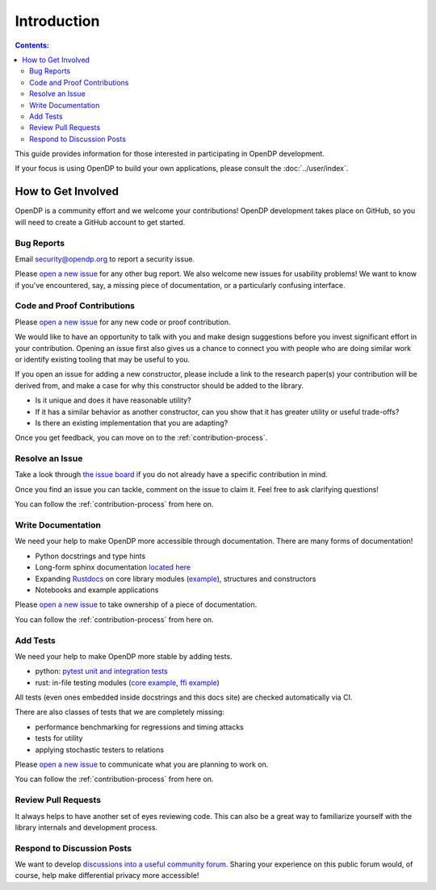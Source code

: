 Introduction
************

.. contents:: Contents:
    :local:


This guide provides information for those interested in participating in OpenDP development.

If your focus is using OpenDP to build your own applications, please consult the :doc:`../user/index`.

How to Get Involved
===================

OpenDP is a community effort and we welcome your contributions!
OpenDP development takes place on GitHub, so you will need to create a GitHub account to get started.

Bug Reports
-----------
Email security@opendp.org to report a security issue.

Please `open a new issue <https://github.com/opendp/opendp/issues/new?template=bug-report.md>`__ for any other bug report.
We also welcome new issues for usability problems!
We want to know if you've encountered, say, a missing piece of documentation, or a particularly confusing interface.

Code and Proof Contributions
----------------------------
Please `open a new issue <https://github.com/opendp/opendp/issues/new?template=new-contribution.md>`__ for any new code or proof contribution.

We would like to have an opportunity to talk with you and make design suggestions before you invest significant effort in your contribution.
Opening an issue first also gives us a chance to connect you with people who are doing similar work
or identify existing tooling that may be useful to you.

If you open an issue for adding a new constructor,
please include a link to the research paper(s) your contribution will be derived from,
and make a case for why this constructor should be added to the library.

* Is it unique and does it have reasonable utility?
* If it has a similar behavior as another constructor, can you show that it has greater utility or useful trade-offs?
* Is there an existing implementation that you are adapting?

Once you get feedback, you can move on to the :ref:`contribution-process`.

Resolve an Issue
----------------
Take a look through `the issue board <https://github.com/opendp/opendp/issues>`_ if you do not already have a specific contribution in mind.

Once you find an issue you can tackle, comment on the issue to claim it.
Feel free to ask clarifying questions!

You can follow the :ref:`contribution-process` from here on.

Write Documentation
-------------------
We need your help to make OpenDP more accessible through documentation.
There are many forms of documentation!

* Python docstrings and type hints
* Long-form sphinx documentation `located here <https://github.com/opendp/opendp/tree/main/docs>`_
* Expanding `Rustdocs <https://docs.rs/opendp/0.2.1/opendp/>`_ on core library modules (`example <https://github.com/opendp/opendp/blob/main/rust/opendp/src/lib.rs#L1>`_), structures and constructors
* Notebooks and example applications

Please `open a new issue <https://github.com/opendp/opendp/issues/new?template=new-contribution.md>`__ to take ownership of a piece of documentation.

You can follow the :ref:`contribution-process` from here on.

Add Tests
---------
We need your help to make OpenDP more stable by adding tests.

* python: `pytest unit and integration tests <https://github.com/opendp/opendp/tree/main/python/test>`_
* rust: in-file testing modules (`core example <https://github.com/opendp/opendp/blob/ead11c5dbadfb17062182da6799f400888e66cef/rust/opendp/src/trans/count/mod.rs#L121-L182>`_, `ffi example <https://github.com/opendp/opendp/blob/ead11c5dbadfb17062182da6799f400888e66cef/rust/opendp-ffi/src/trans/resize.rs#L53-L93>`_)

All tests (even ones embedded inside docstrings and this docs site) are checked automatically via CI.

There are also classes of tests that we are completely missing:

* performance benchmarking for regressions and timing attacks
* tests for utility
* applying stochastic testers to relations

Please `open a new issue <https://github.com/opendp/opendp/issues/new?template=new-contribution.md>`__ to communicate what you are planning to work on.

You can follow the :ref:`contribution-process` from here on.

Review Pull Requests
--------------------
It always helps to have another set of eyes reviewing code.
This can also be a great way to familiarize yourself with the library internals and development process.

Respond to Discussion Posts
---------------------------
We want to develop `discussions into a useful community forum <https://github.com/opendp/opendp/discussions>`_.
Sharing your experience on this public forum would, of course, help make differential privacy more accessible!
